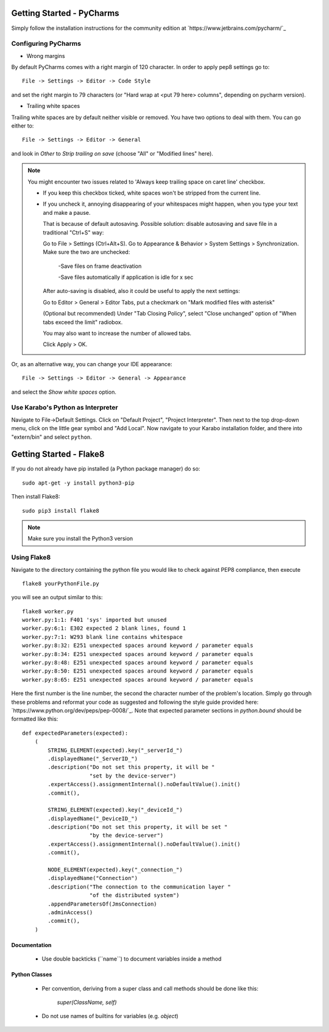 ..
  Copyright (C) European XFEL GmbH Schenefeld. All rights reserved.

***************************
Getting Started - PyCharms
***************************

Simply follow the installation instructions for the community edition at
`https://www.jetbrains.com/pycharm/`_

Configuring PyCharms
++++++++++++++++++++

* Wrong margins

By default PyCharms comes with a right margin of 120 character. In
order to apply pep8 settings go to::

    File -> Settings -> Editor -> Code Style

and set the right margin to 79 characters (or "Hard wrap at <put 79 here> columns", depending on pycharm version).

* Trailing white spaces

Trailing white spaces are by default neither visible or removed. You
have two options to deal with them. You can go either to::

    File -> Settings -> Editor -> General

and look in *Other* to *Strip trailing on save* (choose "All" or "Modified lines" here).

.. note::

   You might encounter two issues related to 'Always keep trailing space on caret line' checkbox.

   - If you keep this checkbox ticked, white spaces won't be stripped from the current line.

   - If you uncheck it, annoying disappearing of your whitespaces might happen, when you type your text and make a pause.

     That is because of default autosaving.
     Possible solution: disable autosaving and save file in a traditional "Ctrl+S" way:

     Go to File > Settings (Ctrl+Alt+S).
     Go to Appearance & Behavior > System Settings > Synchronization.
     Make sure the two are unchecked:

        -Save files on frame deactivation

        -Save files automatically if application is idle for x sec

     After auto-saving is disabled, also it could be useful to apply the next settings:

     Go to Editor > General > Editor Tabs, put a checkmark on "Mark modified files with asterisk"

     (Optional but recommended)
     Under "Tab Closing Policy", select "Close unchanged" option of "When tabs exceed the limit" radiobox.

     You may also want to increase the number of allowed tabs.

     Click Apply > OK.

Or, as an alternative way, you can change your IDE appearance::

    File -> Settings -> Editor -> General -> Appearance

and select the *Show white spaces* option.


Use Karabo's Python as Interpreter
++++++++++++++++++++++++++++++++++

Navigate to File->Default Settings. Click on "Default Project", "Project
Interpreter". Then next to the top drop-down menu, click on the little gear
symbol and "Add Local". Now navigate to your Karabo installation folder, and
there into "extern/bin" and select ``python``.

************************
Getting Started - Flake8
************************

If you do not already have pip installed (a Python package manager) do so::

    sudo apt-get -y install python3-pip

Then install Flake8::

    sudo pip3 install flake8

.. note::

   Make sure you install the Python3 version

Using Flake8
++++++++++++

Navigate to the directory containing the python file you would like to check
against PEP8 compliance, then execute ::

    flake8 yourPythonFile.py

you will see an output similar to this::

    flake8 worker.py
    worker.py:1:1: F401 'sys' imported but unused
    worker.py:6:1: E302 expected 2 blank lines, found 1
    worker.py:7:1: W293 blank line contains whitespace
    worker.py:8:32: E251 unexpected spaces around keyword / parameter equals
    worker.py:8:34: E251 unexpected spaces around keyword / parameter equals
    worker.py:8:48: E251 unexpected spaces around keyword / parameter equals
    worker.py:8:50: E251 unexpected spaces around keyword / parameter equals
    worker.py:8:65: E251 unexpected spaces around keyword / parameter equals


Here the first number is the line number, the second the character number of
the problem's location. Simply go through these problems and reformat your code
as suggested and following the style guide provided here:
`https://www.python.org/dev/peps/pep-0008/`_. Note that expected parameter
sections in `python.bound` should be formatted like this::

    def expectedParameters(expected):
        (
            STRING_ELEMENT(expected).key("_serverId_")
            .displayedName("_ServerID_")
            .description("Do not set this property, it will be "
                         "set by the device-server")
            .expertAccess().assignmentInternal().noDefaultValue().init()
            .commit(),

            STRING_ELEMENT(expected).key("_deviceId_")
            .displayedName("_DeviceID_")
            .description("Do not set this property, it will be set "
                         "by the device-server")
            .expertAccess().assignmentInternal().noDefaultValue().init()
            .commit(),

            NODE_ELEMENT(expected).key("_connection_")
            .displayedName("Connection")
            .description("The connection to the communication layer "
                         "of the distributed system")
            .appendParametersOf(JmsConnection)
            .adminAccess()
            .commit(),
        )

Documentation
-------------

 * Use double backticks (\`\`name\`\`) to document variables inside a method

Python Classes
--------------

 * Per convention, deriving from a super class and call methods should be done
   like this:

       `super(ClassName, self)`

 * Do not use names of builtins for variables (e.g. `object`)
